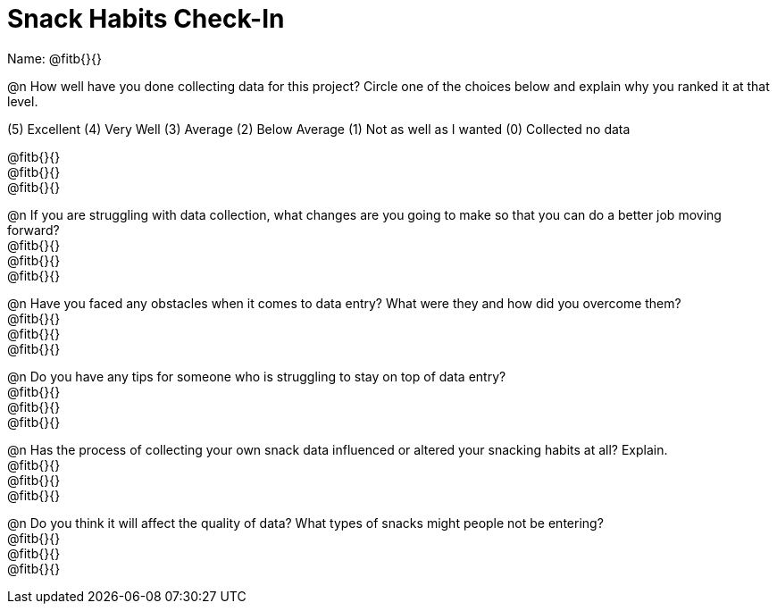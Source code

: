 = Snack Habits Check-In

Name: @fitb{}{}

@n How well have you done collecting data for this project?  Circle one of the choices below and explain why you ranked it at that level.

(5) Excellent   (4) Very Well   (3) Average   (2) Below Average   (1) Not as well as I wanted   (0) Collected no data

@fitb{}{} +
@fitb{}{} +
@fitb{}{}

@n If you are struggling with data collection, what changes are you going to make so that you can do a better job moving forward? +
@fitb{}{} +
@fitb{}{} +
@fitb{}{}


@n Have you faced any obstacles when it comes to data entry? What were they and how did you overcome them? +
@fitb{}{} +
@fitb{}{} +
@fitb{}{}


@n Do you have any tips for someone who is struggling to stay on top of data entry? +
@fitb{}{} +
@fitb{}{} +
@fitb{}{}

@n Has the process of collecting your own snack data influenced or altered your snacking habits at all? Explain. +
@fitb{}{} +
@fitb{}{} +
@fitb{}{}


@n Do you think it will affect the quality of data?  What types of snacks might people not be entering? +
@fitb{}{} +
@fitb{}{} +
@fitb{}{}
